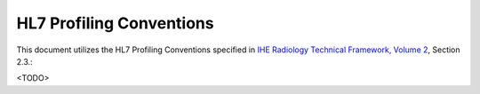 HL7 Profiling Conventions
=========================

This document utilizes the HL7 Profiling Conventions specified in
`IHE Radiology Technical Framework, Volume 2 <http://ihe.net/uploadedFiles/Documents/Radiology/IHE_RAD_TF_Vol2.pdf>`_,
Section 2.3.:

<TODO>